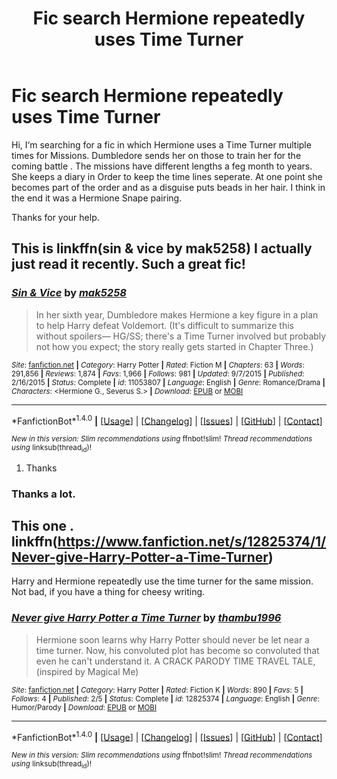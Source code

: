 #+TITLE: Fic search Hermione repeatedly uses Time Turner

* Fic search Hermione repeatedly uses Time Turner
:PROPERTIES:
:Author: sandsturm1
:Score: 4
:DateUnix: 1522502026.0
:DateShort: 2018-Mar-31
:FlairText: Fic Search
:END:
Hi, I‘m searching for a fic in which Hermione uses a Time Turner multiple times for Missions. Dumbledore sends her on those to train her for the coming battle . The missions have different lengths a feg month to years. She keeps a diary in Order to keep the time lines seperate. At one point she becomes part of the order and as a disguise puts beads in her hair. I think in the end it was a Hermione Snape pairing.

Thanks for your help.


** This is linkffn(sin & vice by mak5258) I actually just read it recently. Such a great fic!
:PROPERTIES:
:Author: dontevenlikeboys
:Score: 2
:DateUnix: 1522541224.0
:DateShort: 2018-Apr-01
:END:

*** [[http://www.fanfiction.net/s/11053807/1/][*/Sin & Vice/*]] by [[https://www.fanfiction.net/u/1112270/mak5258][/mak5258/]]

#+begin_quote
  In her sixth year, Dumbledore makes Hermione a key figure in a plan to help Harry defeat Voldemort. (It's difficult to summarize this without spoilers--- HG/SS; there's a Time Turner involved but probably not how you expect; the story really gets started in Chapter Three.)
#+end_quote

^{/Site/: [[http://www.fanfiction.net/][fanfiction.net]] *|* /Category/: Harry Potter *|* /Rated/: Fiction M *|* /Chapters/: 63 *|* /Words/: 291,856 *|* /Reviews/: 1,874 *|* /Favs/: 1,966 *|* /Follows/: 981 *|* /Updated/: 9/7/2015 *|* /Published/: 2/16/2015 *|* /Status/: Complete *|* /id/: 11053807 *|* /Language/: English *|* /Genre/: Romance/Drama *|* /Characters/: <Hermione G., Severus S.> *|* /Download/: [[http://www.ff2ebook.com/old/ffn-bot/index.php?id=11053807&source=ff&filetype=epub][EPUB]] or [[http://www.ff2ebook.com/old/ffn-bot/index.php?id=11053807&source=ff&filetype=mobi][MOBI]]}

--------------

*FanfictionBot*^{1.4.0} *|* [[[https://github.com/tusing/reddit-ffn-bot/wiki/Usage][Usage]]] | [[[https://github.com/tusing/reddit-ffn-bot/wiki/Changelog][Changelog]]] | [[[https://github.com/tusing/reddit-ffn-bot/issues/][Issues]]] | [[[https://github.com/tusing/reddit-ffn-bot/][GitHub]]] | [[[https://www.reddit.com/message/compose?to=tusing][Contact]]]

^{/New in this version: Slim recommendations using/ ffnbot!slim! /Thread recommendations using/ linksub(thread_id)!}
:PROPERTIES:
:Author: FanfictionBot
:Score: 1
:DateUnix: 1522541244.0
:DateShort: 2018-Apr-01
:END:

**** Thanks
:PROPERTIES:
:Author: sandsturm1
:Score: 1
:DateUnix: 1522587026.0
:DateShort: 2018-Apr-01
:END:


*** Thanks a lot.
:PROPERTIES:
:Author: sandsturm1
:Score: 1
:DateUnix: 1522587012.0
:DateShort: 2018-Apr-01
:END:


** This one . linkffn([[https://www.fanfiction.net/s/12825374/1/Never-give-Harry-Potter-a-Time-Turner]])

Harry and Hermione repeatedly use the time turner for the same mission. Not bad, if you have a thing for cheesy writing.
:PROPERTIES:
:Author: Abishek_Ravichandran
:Score: 1
:DateUnix: 1522600694.0
:DateShort: 2018-Apr-01
:END:

*** [[http://www.fanfiction.net/s/12825374/1/][*/Never give Harry Potter a Time Turner/*]] by [[https://www.fanfiction.net/u/9341959/thambu1996][/thambu1996/]]

#+begin_quote
  Hermione soon learns why Harry Potter should never be let near a time turner. Now, his convoluted plot has become so convoluted that even he can't understand it. A CRACK PARODY TIME TRAVEL TALE, (inspired by Magical Me)
#+end_quote

^{/Site/: [[http://www.fanfiction.net/][fanfiction.net]] *|* /Category/: Harry Potter *|* /Rated/: Fiction K *|* /Words/: 890 *|* /Favs/: 5 *|* /Follows/: 4 *|* /Published/: 2/5 *|* /Status/: Complete *|* /id/: 12825374 *|* /Language/: English *|* /Genre/: Humor/Parody *|* /Download/: [[http://www.ff2ebook.com/old/ffn-bot/index.php?id=12825374&source=ff&filetype=epub][EPUB]] or [[http://www.ff2ebook.com/old/ffn-bot/index.php?id=12825374&source=ff&filetype=mobi][MOBI]]}

--------------

*FanfictionBot*^{1.4.0} *|* [[[https://github.com/tusing/reddit-ffn-bot/wiki/Usage][Usage]]] | [[[https://github.com/tusing/reddit-ffn-bot/wiki/Changelog][Changelog]]] | [[[https://github.com/tusing/reddit-ffn-bot/issues/][Issues]]] | [[[https://github.com/tusing/reddit-ffn-bot/][GitHub]]] | [[[https://www.reddit.com/message/compose?to=tusing][Contact]]]

^{/New in this version: Slim recommendations using/ ffnbot!slim! /Thread recommendations using/ linksub(thread_id)!}
:PROPERTIES:
:Author: FanfictionBot
:Score: 1
:DateUnix: 1522600702.0
:DateShort: 2018-Apr-01
:END:
